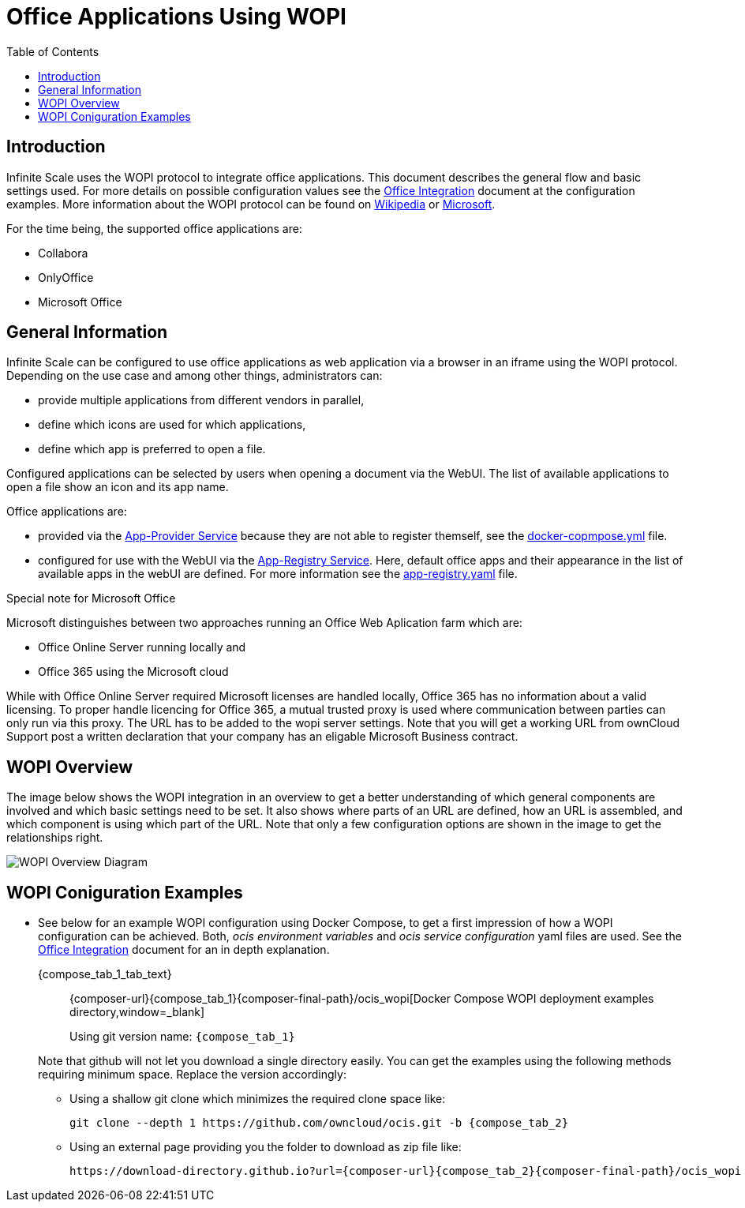 = Office Applications Using WOPI
:toc: right
:wopi_subdir: /ocis_wopi
:download-gh-directory-url: https://download-directory.github.io
:wopi-wiki-url: https://en.wikipedia.org/wiki/Web_Application_Open_Platform_Interface
:wopi-ms-url: https://learn.microsoft.com/en-us/openspecs/office_protocols/ms-wopi/6a8bb410-68ad-47e4-9dc3-6cf29c6b046b

:description: Infinite Scale uses the WOPI protocol to integrate office applications. This document describes the general flow and basic settings used.

== Introduction

{description} For more details on possible configuration values see the xref:conf-examples/office-integration.adoc[Office Integration] document at the configuration examples. More information about the WOPI protocol can be found on {wopi-wiki-url}[Wikipedia,window=_blank] or {wopi-ms-url}[Microsoft,window=_blank].

For the time being, the supported office applications are:

* Collabora
* OnlyOffice
* Microsoft Office

== General Information

Infinite Scale can be configured to use office applications as web application via a browser in an iframe using the WOPI protocol. Depending on the use case and among other things, administrators can:

* provide multiple applications from different vendors in parallel,
* define which icons are used for which applications,
* define which app is preferred to open a file.

Configured applications can be selected by users when opening a document via the WebUI. The list of available applications to open a file show an icon and its app name.

Office applications are:

* provided via the xref:{s-path}/app-provider.adoc[App-Provider Service] because they are not able to register themself, see the xref:#wopi-coniguration-examples[docker-copmpose.yml] file. 

* configured for use with the WebUI via the xref:{s-path}/app-registry.adoc[App-Registry Service]. Here, default office apps and their appearance in the list of available apps in the webUI are defined. For more information see the xref:#wopi-coniguration-examples[app-registry.yaml] file.

{empty}
[[special-ms-note]]
Special note for Microsoft Office::
--
Microsoft distinguishes between two approaches running an Office Web Aplication farm which are:

* Office Online Server running locally and
* Office 365 using the Microsoft cloud

While with Office Online Server required Microsoft licenses are handled locally, Office 365 has no information about a valid licensing. To proper handle licencing for Office 365, a mutual trusted proxy is used where communication between parties can only run via this proxy. The URL has to be added to the wopi server settings. Note that you will get a working URL from ownCloud Support post a written declaration that your company has an eligable Microsoft Business contract.
--


== WOPI Overview

The image below shows the WOPI integration in an overview to get a better understanding of which general components are involved and which basic settings need to be set. It also shows where parts of an URL are defined, how an URL is assembled, and which component is using which part of the URL. Note that only a few configuration options are shown in the image to get the relationships right.

image::deployment/wopi/wopi-overview.svg[WOPI Overview Diagram]

== WOPI Coniguration Examples

* See below for an example WOPI configuration using Docker Compose, to get a first impression of how a WOPI configuration can be achieved. Both, _ocis environment variables_ and _ocis service configuration_ yaml files are used. See the xref:conf-examples/office-integration.adoc[Office Integration] document for an in depth explanation.
+
[tabs]
====
{compose_tab_1_tab_text}::
+
--
{composer-url}{compose_tab_1}{composer-final-path}{wopi_subdir}[Docker Compose WOPI deployment examples directory,window=_blank]

Using git version name: `{compose_tab_1}`
--
ifdef::use_tab_2[]
{compose_tab_2_tab_text}::
+
--
{composer-url}{compose_tab_2}{composer-final-path}{wopi_subdir}[Docker Compose WOPI deployment examples directory,window=_blank]

Using git version name: `{compose_tab_2}`
--
endif::[]
ifdef::use_tab_3[]
{compose_tab_3_tab_text}::
+
--
{composer-url}{compose_tab_2}{composer-final-path}{wopi_subdir}[Docker Compose WOPI deployment examples directory,window=_blank]

Using git version name: `{compose_tab_3}`
--
endif::[]
====
+
--
Note that github will not let you download a single directory easily. You can get the examples using the following methods requiring minimum space. Replace the version accordingly:

* Using a shallow git clone which minimizes the required clone space like:
+
[source,bash,subs="attributes+"]
----
git clone --depth 1 https://github.com/owncloud/ocis.git -b {compose_tab_2}
----

// https://stackoverflow.com/questions/7106012/download-a-single-folder-or-directory-from-a-github-repo

* Using an external page providing you the folder to download as zip file like:
+
[source,plaintext,subs="attributes+"]
----
{download-gh-directory-url}?url={composer-url}{compose_tab_2}{composer-final-path}{wopi_subdir}
----
--
